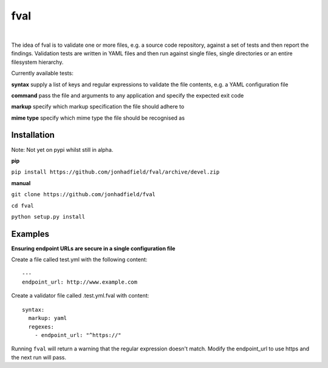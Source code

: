fval
====
.. image:: https://travis-ci.org/jonhadfield/fval.svg?branch=devel
    :target: https://travis-ci.org/jonhadfield/fval
.. image:: https://img.shields.io/badge/status-alpha-orange.svg
    :target: https://travis-ci.org/jonhadfield/fval

|


The idea of fval is to validate one or more files, e.g. a source code repository, against a set of tests and then report the findings.
Validation tests are written in YAML files and then run against single files, single directories or an entire filesystem hierarchy.


Currently available tests:

**syntax**   supply a list of keys and regular expressions to validate the file contents, e.g. a YAML configuration file

**command**    pass the file and arguments to any application and specify the expected exit code

**markup**    specify which markup specification the file should adhere to

**mime type**    specify which mime type the file should be recognised as

Installation
------------

Note: Not yet on pypi whilst still in alpha.

**pip**

``pip install https://github.com/jonhadfield/fval/archive/devel.zip``

**manual**

``git clone https://github.com/jonhadfield/fval``

``cd fval``

``python setup.py install``

Examples
--------

**Ensuring endpoint URLs are secure in a single configuration file**

Create a file called test.yml with the following content:

::

    ---
    endpoint_url: http://www.example.com


Create a validator file called .test.yml.fval with content:

::

    syntax:
      markup: yaml
      regexes:
        - endpoint_url: "^https://"

Running ``fval`` will return a warning that the regular expression doesn't match. Modify the endpoint_url to use https and the next run will pass.
